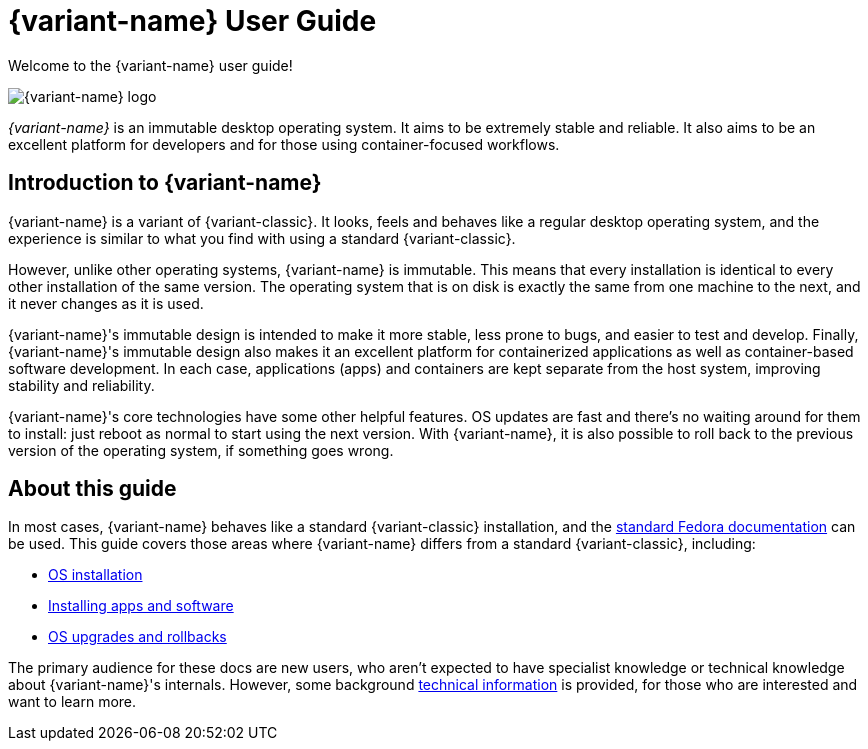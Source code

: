 = {variant-name} User Guide

Welcome to the {variant-name} user guide!

image::silverblue-logo.svg[{variant-name} logo]

_{variant-name}_ is an immutable desktop operating system.
It aims to be extremely stable and reliable.
It also aims to be an excellent platform for developers and for those using container-focused workflows.

[[introduction]]
== Introduction to {variant-name}

{variant-name} is a variant of {variant-classic}.
It looks, feels and behaves like a regular desktop operating system, and the experience is similar to what you find with using a standard {variant-classic}.

However, unlike other operating systems, {variant-name} is immutable.
This means that every installation is identical to every other installation of the same version.
The operating system that is on disk is exactly the same from one machine to the next, and it never changes as it is used.

{variant-name}'s immutable design is intended to make it more stable, less prone to bugs, and easier to test and develop.
Finally, {variant-name}'s immutable design also makes it an excellent platform for containerized applications as well as container-based software development.
In each case, applications (apps) and containers are kept separate from the host system, improving stability and reliability.

{variant-name}'s core technologies have some other helpful features.
OS updates are fast and there's no waiting around for them to install: just reboot as normal to start using the next version.
With {variant-name}, it is also possible to roll back to the previous version of the operating system, if something goes wrong.

[[this-guide]]
== About this guide

In most cases, {variant-name} behaves like a standard {variant-classic} installation, and the https://docs.fedoraproject.org/[standard Fedora documentation] can be used.
This guide covers those areas where {variant-name} differs from a standard {variant-classic}, including:

* xref:installation.adoc[OS installation]
* xref:getting-started.adoc[Installing apps and software]
* xref:updates-upgrades-rollbacks.adoc[OS upgrades and rollbacks]

The primary audience for these docs are new users, who aren't expected to have specialist knowledge or technical knowledge about {variant-name}'s internals.
However, some background xref:technical-information.adoc[technical information] is provided, for those who are interested and want to learn more.
